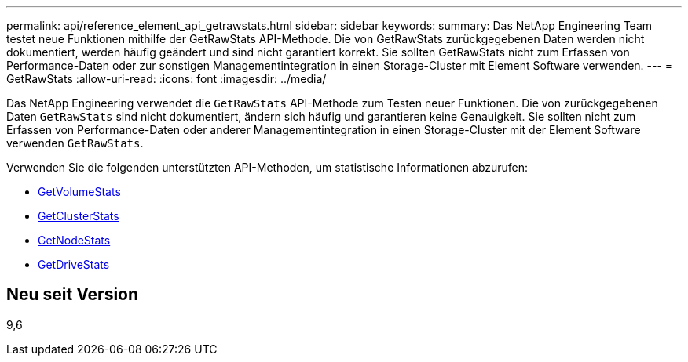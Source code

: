 ---
permalink: api/reference_element_api_getrawstats.html 
sidebar: sidebar 
keywords:  
summary: Das NetApp Engineering Team testet neue Funktionen mithilfe der GetRawStats API-Methode. Die von GetRawStats zurückgegebenen Daten werden nicht dokumentiert, werden häufig geändert und sind nicht garantiert korrekt. Sie sollten GetRawStats nicht zum Erfassen von Performance-Daten oder zur sonstigen Managementintegration in einen Storage-Cluster mit Element Software verwenden. 
---
= GetRawStats
:allow-uri-read: 
:icons: font
:imagesdir: ../media/


[role="lead"]
Das NetApp Engineering verwendet die `GetRawStats` API-Methode zum Testen neuer Funktionen. Die von zurückgegebenen Daten `GetRawStats` sind nicht dokumentiert, ändern sich häufig und garantieren keine Genauigkeit. Sie sollten nicht zum Erfassen von Performance-Daten oder anderer Managementintegration in einen Storage-Cluster mit der Element Software verwenden `GetRawStats`.

Verwenden Sie die folgenden unterstützten API-Methoden, um statistische Informationen abzurufen:

* xref:reference_element_api_getvolumestats.adoc[GetVolumeStats]
* xref:reference_element_api_getclusterstats.adoc[GetClusterStats]
* xref:reference_element_api_getnodestats.adoc[GetNodeStats]
* xref:reference_element_api_getdrivestats.adoc[GetDriveStats]




== Neu seit Version

9,6
